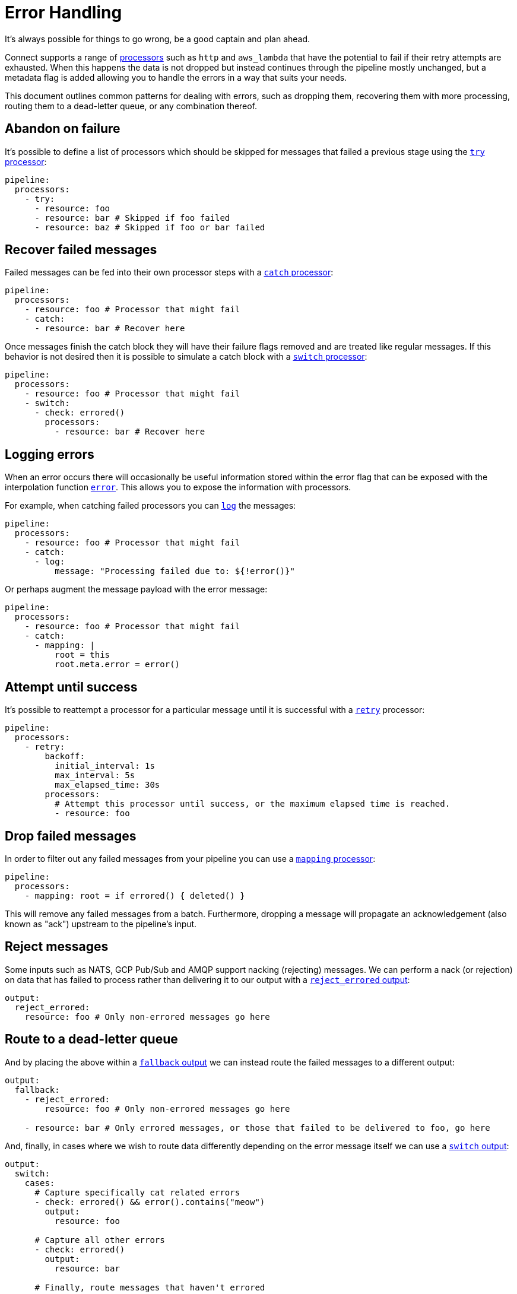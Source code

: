 = Error Handling
// tag::single-source[]

It's always possible for things to go wrong, be a good captain and plan ahead.

Connect supports a range of xref:components:processors/about.adoc[processors] such as `http` and `aws_lambda` that have the potential to fail if their retry attempts are exhausted. When this happens the data is not dropped but instead continues through the pipeline mostly unchanged, but a metadata flag is added allowing you to handle the errors in a way that suits your needs.

This document outlines common patterns for dealing with errors, such as dropping them, recovering them with more processing, routing them to a dead-letter queue, or any combination thereof.

== Abandon on failure

It's possible to define a list of processors which should be skipped for messages that failed a previous stage using the xref:components:processors/try.adoc[`try` processor]:

[source,yaml]
----
pipeline:
  processors:
    - try:
      - resource: foo
      - resource: bar # Skipped if foo failed
      - resource: baz # Skipped if foo or bar failed
----

== Recover failed messages

Failed messages can be fed into their own processor steps with a xref:components:processors/catch.adoc[`catch` processor]:

[source,yaml]
----
pipeline:
  processors:
    - resource: foo # Processor that might fail
    - catch:
      - resource: bar # Recover here
----

Once messages finish the catch block they will have their failure flags removed and are treated like regular messages. If this behavior is not desired then it is possible to simulate a catch block with a xref:components:processors/switch.adoc[`switch` processor]:

[source,yaml]
----
pipeline:
  processors:
    - resource: foo # Processor that might fail
    - switch:
      - check: errored()
        processors:
          - resource: bar # Recover here
----

== Logging errors

When an error occurs there will occasionally be useful information stored within the error flag that can be exposed with the interpolation function xref:configuration:interpolation.adoc#bloblang-queries[`error`]. This allows you to expose the information with processors.

For example, when catching failed processors you can xref:components:processors/log.adoc[`log`] the messages:

[source,yaml]
----
pipeline:
  processors:
    - resource: foo # Processor that might fail
    - catch:
      - log:
          message: "Processing failed due to: ${!error()}"
----

Or perhaps augment the message payload with the error message:

[source,yaml]
----
pipeline:
  processors:
    - resource: foo # Processor that might fail
    - catch:
      - mapping: |
          root = this
          root.meta.error = error()
----

== Attempt until success

It's possible to reattempt a processor for a particular message until it is successful with a xref:components:processors/retry.adoc[`retry`] processor:

[source,yaml]
----
pipeline:
  processors:
    - retry:
        backoff:
          initial_interval: 1s
          max_interval: 5s
          max_elapsed_time: 30s
        processors:
          # Attempt this processor until success, or the maximum elapsed time is reached.
          - resource: foo
----

== Drop failed messages

In order to filter out any failed messages from your pipeline you can use a xref:components:processors/mapping.adoc[`mapping` processor]:

[source,yaml]
----
pipeline:
  processors:
    - mapping: root = if errored() { deleted() }
----

This will remove any failed messages from a batch. Furthermore, dropping a message will propagate an acknowledgement (also known as "ack") upstream to the pipeline's input.

== Reject messages

Some inputs such as NATS, GCP Pub/Sub and AMQP support nacking (rejecting) messages. We can perform a nack (or rejection) on data that has failed to process rather than delivering it to our output with a xref:components:outputs/reject_errored.adoc[`reject_errored` output]:

[source,yaml]
----
output:
  reject_errored:
    resource: foo # Only non-errored messages go here
----

== Route to a dead-letter queue

And by placing the above within a xref:components:outputs/fallback.adoc[`fallback` output] we can instead route the failed messages to a different output:

[source,yaml]
----
output:
  fallback:
    - reject_errored:
        resource: foo # Only non-errored messages go here

    - resource: bar # Only errored messages, or those that failed to be delivered to foo, go here
----

And, finally, in cases where we wish to route data differently depending on the error message itself we can use a xref:components:outputs/switch.adoc[`switch` output]:

[source,yaml]
----
output:
  switch:
    cases:
      # Capture specifically cat related errors
      - check: errored() && error().contains("meow")
        output:
          resource: foo

      # Capture all other errors
      - check: errored()
        output:
          resource: bar

      # Finally, route messages that haven't errored
      - output:
          resource: baz
----

// end::single-source[]